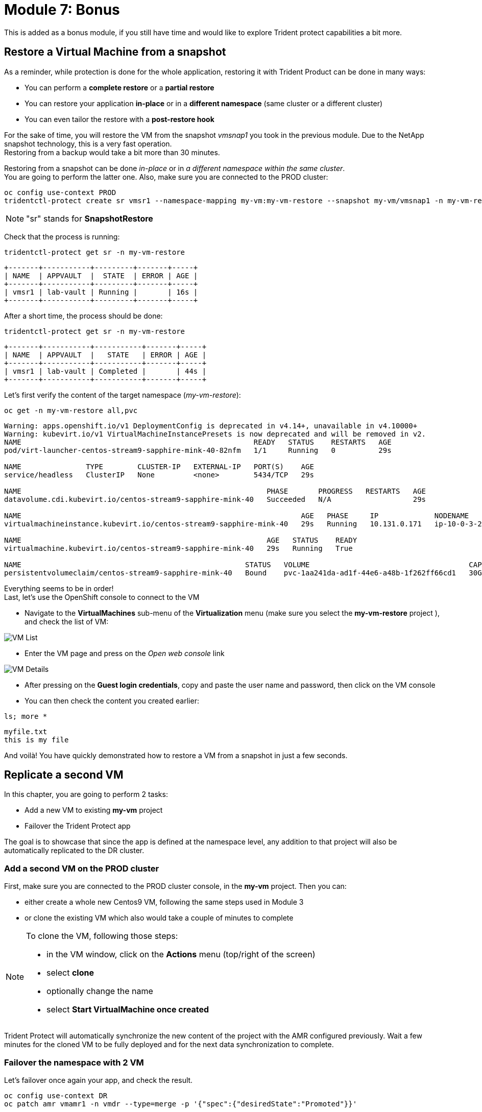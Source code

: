 # Module 7: Bonus

This is added as a bonus module, if you still have time and would like to explore Trident protect capabilities a bit more.


[#vmrestore]
== Restore a Virtual Machine from a snapshot

As a reminder, while protection is done for the whole application, restoring it with Trident Product can be done in many ways:

* You can perform a *complete restore* or a *partial restore*
* You can restore your application *in-place* or in a *different namespace* (same cluster or a different cluster)
* You can even tailor the restore with a *post-restore hook*

For the sake of time, you will restore the VM from the snapshot _vmsnap1_ you took in the previous module.
Due to the NetApp snapshot technology, this is a very fast operation. +
Restoring from a backup would take a bit more than 30 minutes.

Restoring from a snapshot can be done _in-place_ or in _a different namespace within the same cluster_. +
You are going to perform the latter one.
Also, make sure you are connected to the PROD cluster:

[.lines_space]
[.console-input]
[source,bash,role=execute]
----
oc config use-context PROD
tridentctl-protect create sr vmsr1 --namespace-mapping my-vm:my-vm-restore --snapshot my-vm/vmsnap1 -n my-vm-restore
----
NOTE: "sr" stands for *SnapshotRestore*

Check that the process is running:
[.lines_space]
[.console-input]
[source,bash,role=execute]
----
tridentctl-protect get sr -n my-vm-restore
----
[.console-output]
[source,bash]
----
+-------+-----------+---------+-------+-----+
| NAME  | APPVAULT  |  STATE  | ERROR | AGE |
+-------+-----------+---------+-------+-----+
| vmsr1 | lab-vault | Running |       | 16s |
+-------+-----------+---------+-------+-----+
----
After a short time, the process should be done:
[.lines_space]
[.console-input]
[source,bash,role=execute]
----
tridentctl-protect get sr -n my-vm-restore
----
[.console-output]
[source,bash]
----
+-------+-----------+-----------+-------+-----+
| NAME  | APPVAULT  |   STATE   | ERROR | AGE |
+-------+-----------+-----------+-------+-----+
| vmsr1 | lab-vault | Completed |       | 44s |
+-------+-----------+-----------+-------+-----+
----
Let's first verify the content of the target namespace (_my-vm-restore_):
[.lines_space]
[.console-input]
[source,bash,role=execute]
----
oc get -n my-vm-restore all,pvc
----
[.console-output]
[source,bash]
----
Warning: apps.openshift.io/v1 DeploymentConfig is deprecated in v4.14+, unavailable in v4.10000+
Warning: kubevirt.io/v1 VirtualMachineInstancePresets is now deprecated and will be removed in v2.
NAME                                                      READY   STATUS    RESTARTS   AGE
pod/virt-launcher-centos-stream9-sapphire-mink-40-82nfm   1/1     Running   0          29s

NAME               TYPE        CLUSTER-IP   EXTERNAL-IP   PORT(S)    AGE
service/headless   ClusterIP   None         <none>        5434/TCP   29s

NAME                                                         PHASE       PROGRESS   RESTARTS   AGE
datavolume.cdi.kubevirt.io/centos-stream9-sapphire-mink-40   Succeeded   N/A                   29s

NAME                                                                 AGE   PHASE     IP             NODENAME                                   READY
virtualmachineinstance.kubevirt.io/centos-stream9-sapphire-mink-40   29s   Running   10.131.0.171   ip-10-0-3-229.us-east-2.compute.internal   True

NAME                                                         AGE   STATUS    READY
virtualmachine.kubevirt.io/centos-stream9-sapphire-mink-40   29s   Running   True

NAME                                                    STATUS   VOLUME                                     CAPACITY   ACCESS MODES   STORAGECLASS          VOLUMEATTRIBUTESCLASS   AGE
persistentvolumeclaim/centos-stream9-sapphire-mink-40   Bound    pvc-1aa241da-ad1f-44e6-a48b-1f262ff66cd1   30Gi       RWX            storage-class-iscsi   <unset>                 36s
----
Everything seems to be in order! +
Last, let's use the OpenShift console to connect to the VM

* Navigate to the *VirtualMachines* sub-menu of the *Virtualization* menu (make sure you select the *my-vm-restore* project ), and check the list of VM:

image::Mod7_OCP_Console_VM_List.png[VM List]

* Enter the VM page and press on the _Open web console_ link

image::Mod7_OCP_Console_VM_Details.png[VM Details]

* After pressing on the *Guest login credentials*, copy and paste the user name and password, then click on the VM console

* You can then check the content you created earlier:

[.lines_space]
[.console-input]
[source,bash,role=execute]
----
ls; more *
----
[.console-output]
[source,bash]
----
myfile.txt
this is my file
----

And voilà!
You have quickly demonstrated how to restore a VM from a snapshot in just a few seconds.

[#vmadd]
== Replicate a second VM

In this chapter, you are going to perform 2 tasks:

* Add a new VM to existing *my-vm* project
* Failover the Trident Protect app

The goal is to showcase that since the app is defined at the namespace level, any addition to that project will also be automatically replicated to the DR cluster.

=== Add a second VM on the PROD cluster

First, make sure you are connected to the PROD cluster console, in the *my-vm* project. Then you can:

* either create a whole new Centos9 VM, following the same steps used in Module 3
* or clone the existing VM which also would take a couple of minutes to complete

[NOTE]
====
To clone the VM, following those steps:

* in the VM window, click on the *Actions* menu (top/right of the screen)
* select *clone*
* optionally change the name
* select *Start VirtualMachine once created*
====

Trident Protect will automatically synchronize the new content of the project with the AMR configured previously.
Wait a few minutes for the cloned VM to be fully deployed and for the next data synchronization to complete.

=== Failover the namespace with 2 VM

Let's failover once again your app, and check the result.

[.lines_space]
[.console-input]
[source,bash,role=execute]
----
oc config use-context DR
oc patch amr vmamr1 -n vmdr --type=merge -p '{"spec":{"desiredState":"Promoted"}}'
----
Fairly quickly, you should get to the following status (*Promoting* followed by *Promoted*)
[.lines_space]
[.console-input]
[source,bash,role=execute]
----
tridentctl-protect get amr -n vmdr
----
[.console-output]
[source,bash]
----
+----------+--------------+-----------------+---------------+-------------+-------+-------+
|   NAME   |  SOURCE APP  | DESTINATION APP | DESIRED STATE |    STATE    |  AGE  | ERROR |
+----------+--------------+-----------------+---------------+-------------+-------+-------+
|  vmamr1  |  lab-vault   |    lab-vault    |   Promoted    |   Promoted  |  20s  |       |
+----------+--------------+-----------------+---------------+-------------+-------+-------+
----
Now that the process is done, let's check the content of our namespace:
[.lines_space]
[.console-input]
[source,bash,role=execute]
----
oc get -n vmdr vm,pvc
----
[.console-output]
[source,bash]
----
NAME                                                            AGE   STATUS    READY
virtualmachine.kubevirt.io/centos-stream9-boston                35s   Running   True
virtualmachine.kubevirt.io/centos-stream9-boston-clone-2oohsv   35s   Running   True

NAME                                                                          STATUS   VOLUME                                     CAPACITY   ACCESS MODES   STORAGECLASS          VOLUMEATTRIBUTESCLASS   AGE
persistentvolumeclaim/centos-stream9-boston                                   Bound    pvc-68178d10-557a-4633-a194-44d34f166cdf   30Gi       RWX            storage-class-iscsi   <unset>                 31m
persistentvolumeclaim/restore-e1cae597-3e5d-414c-be68-8e9bdbe8faf6-rootdisk   Bound    pvc-e5544494-2b85-4504-9bce-531ede45a1fb   30Gi       RWX            storage-class-iscsi   <unset>                 9m48s
----

You can see your two Virtual Machines! +
If you go back to the OpenShift console, you will also see both of them:

image::Mod7_OCP_Console_DR_2VMs.png[two VMs]

[#wordpress]
== Disaster Recovery for your Wordpress application

You can follow here the same methodology you applied in Module 6 for the Virtual Machine.

=== Setup the mirroring

You first need to retrieve the application ID on the PROD cluster using the command line. +
We will use the _oc config_ command line to switch between clusters context.

[.lines_space]
[.console-input]
[source,bash,role=execute]
----
oc config use-context PROD
SRCAPPID=$(tridentctl-protect get app wordpress -n wordpress -o json | jq -r .metadata.uid) && echo $SRCAPPID
----

With that information, you can create the mirror relationship on the DR cluster. +

Let's first switch context to point to the DR cluster:
[.lines_space]
[.console-input]
[source,bash,role=execute]
----
oc config use-context DR
----

As we use a YAML manifest, you also need to create the target namespace on the DR cluster.
[.lines_space]
[.console-input]
[source,bash,role=execute]
----
oc create ns wordpressdr

cat << EOF | oc apply -f -
apiVersion: protect.trident.netapp.io/v1
kind: AppMirrorRelationship
metadata:
  name: wpamr1
  namespace: wordpressdr
spec:
  desiredState: Established
  destinationAppVaultRef: lab-vault
  namespaceMapping:
  - destination: wordpressdr
    source: wordpress
  recurrenceRule: |-
    DTSTART:20240901T000200Z
    RRULE:FREQ=MINUTELY;INTERVAL=5
  sourceAppVaultRef: lab-vault
  sourceApplicationName: wordpress
  sourceApplicationUID: $SRCAPPID
  storageClassName: storage-class-nfs
EOF
----
Let's check the status of this new object on the DR cluster:
[.lines_space]
[.console-input]
[source,bash,role=execute]
----
tridentctl-protect get amr -n wordpressdr
----
[.console-output]
[source,bash]
----
+----------+--------------+-----------------+---------------+--------------+-----+-------+
|   NAME   |  SOURCE APP  | DESTINATION APP | DESIRED STATE |     STATE    | AGE | ERROR |
+----------+--------------+-----------------+---------------+--------------+-----+-------+
|  wpamr1  |  lab-vault   |    lab-vault    | Established   | Establishing | 41s |       |
+----------+--------------+-----------------+---------------+--------------+-----+-------+
----
It will take a couple of minutes for the mirroring to be setup, or *Established* in the Trident language.
[.lines_space]
[.console-input]
[source,bash,role=execute]
----
tridentctl-protect get amr -n wordpressdr
----
[.console-output]
[source,bash]
----
+----------+--------------+-----------------+---------------+-------------+-------+-------+
|   NAME   |  SOURCE APP  | DESTINATION APP | DESIRED STATE |    STATE    |  AGE  | ERROR |
+----------+--------------+-----------------+---------------+-------------+-------+-------+
|  wpamr1  |  lab-vault   |    lab-vault    | Established   | Established |  1m30 |       |
+----------+--------------+-----------------+---------------+-------------+-------+-------+
----
Let's verify what we currently have in the target namespace:
[.lines_space]
[.console-input]
[source,bash,role=execute]
----
oc get -n wordpressdr svc,po,pvc
----
[.console-output]
[source,bash]
----
NAME                                             STATUS   VOLUME                                     CAPACITY   ACCESS MODES   STORAGECLASS        VOLUMEATTRIBUTESCLASS   AGE
persistentvolumeclaim/data-wordpress-mariadb-0   Bound    pvc-1fc62930-31da-4d2d-92ca-4449fe13211c   8Gi        RWO            storage-class-nfs   <unset>                 2m35s
persistentvolumeclaim/wordpress                  Bound    pvc-29440095-169e-4524-94f7-e45e03e1e2d6   10Gi       RWO            storage-class-nfs   <unset>                 2m35s
----
As expected, you only see the PVC for now.

=== Failover your application

Failover your application is pretty straight forward. +
You just need to _patch_ the AMR on the DR cluster.

[.lines_space]
[.console-input]
[source,bash,role=execute]
----
oc patch amr wpamr1 -n wordpressdr --type=merge -p '{"spec":{"desiredState":"Promoted"}}'
----
Fairly quickly, you should get to the following result:
[.lines_space]
[.console-input]
[source,bash,role=execute]
----
tridentctl-protect get amr -n wordpressdr
----
[.console-output]
[source,bash]
----
+----------+--------------+-----------------+---------------+-------------+-------+-------+
|   NAME   |  SOURCE APP  | DESTINATION APP | DESIRED STATE |    STATE    |  AGE  | ERROR |
+----------+--------------+-----------------+---------------+-------------+-------+-------+
|  wpamr1  |  lab-vault   |    lab-vault    |   Promoted    |   Promoted  |  20s  |       |
+----------+--------------+-----------------+---------------+-------------+-------+-------+
----

Once in the *Promoted* state, let's check the content of our namespace:
[.lines_space]
[.console-input]
[source,bash,role=execute]
----
oc get -n wordpressdr svc,po,pvc
----
[.console-output]
[source,bash]
----
NAME                                 TYPE           CLUSTER-IP       EXTERNAL-IP                                                              PORT(S)                      AGE
service/wordpress                    LoadBalancer   172.30.104.107   a6fe2051eeb554284a7b3d398c119b63-831257922.us-east-2.elb.amazonaws.com   80:30175/TCP,443:30394/TCP   70s
service/wordpress-mariadb            ClusterIP      172.30.227.139   <none>                                                                   3306/TCP                     69s
service/wordpress-mariadb-headless   ClusterIP      None             <none>                                                                   3306/TCP                     69s

NAME                             READY   STATUS    RESTARTS   AGE
pod/wordpress-64f8c88c45-hns76   1/1     Running   0          70s
pod/wordpress-mariadb-0          1/1     Running   0          69s

NAME                                             STATUS   VOLUME                                     CAPACITY   ACCESS MODES   STORAGECLASS        VOLUMEATTRIBUTESCLASS   AGE
persistentvolumeclaim/data-wordpress-mariadb-0   Bound    pvc-1fc62930-31da-4d2d-92ca-4449fe13211c   8Gi        RWO            storage-class-nfs   <unset>                 5m4s
persistentvolumeclaim/wordpress                  Bound    pvc-29440095-169e-4524-94f7-e45e03e1e2d6   10Gi       RWO            storage-class-nfs   <unset>                 5m4s
----

As you can see, everything is back! +
If you connect on your browser to the FQDN provided by the LoadBalancer, you should be able to connect to Wordpress and see the content create in the Module-03.

If you have reached this point, congratulations, you have succesfully completed this lab!
And you've learned how to provide fast and efficient backup, restore and disaster recovery for container and VM workloads on OpenShift.
